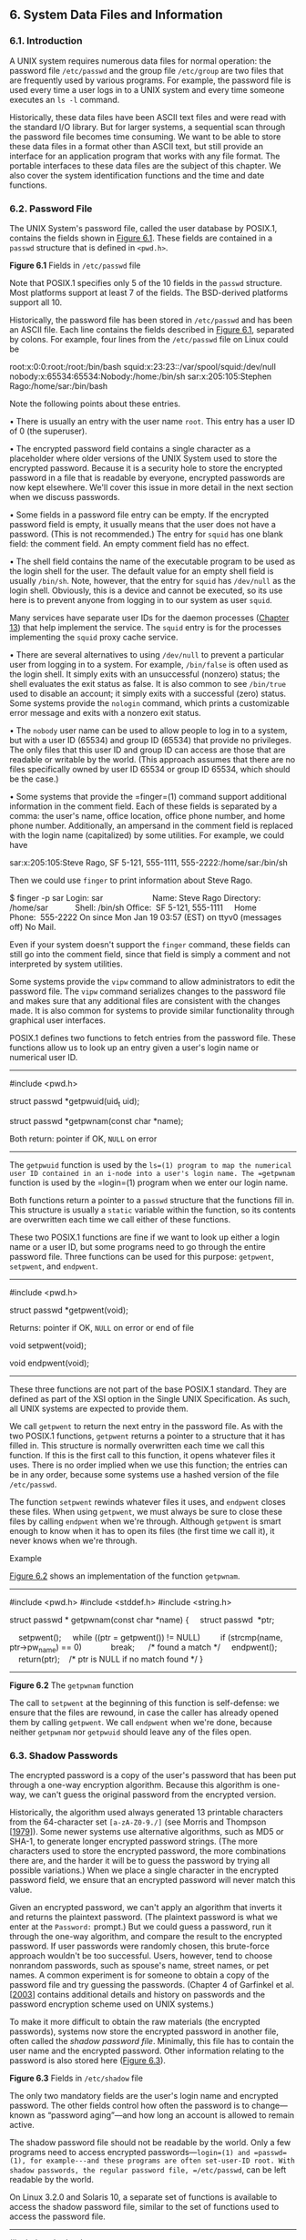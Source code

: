 ** 6. System Data Files and Information

*** 6.1. Introduction


A UNIX system requires numerous data files for normal operation: the password file =/etc/passwd= and the group file =/etc/group= are two files that are frequently used by various programs. For example, the password file is used every time a user logs in to a UNIX system and every time someone executes an =ls -l= command.

Historically, these data files have been ASCII text files and were read with the standard I/O library. But for larger systems, a sequential scan through the password file becomes time consuming. We want to be able to store these data files in a format other than ASCII text, but still provide an interface for an application program that works with any file format. The portable interfaces to these data files are the subject of this chapter. We also cover the system identification functions and the time and date functions.

*** 6.2. Password File


The UNIX System's password file, called the user database by POSIX.1, contains the fields shown in [[file:part0018.xhtml#ch06fig01][Figure 6.1]]. These fields are contained in a =passwd= structure that is defined in =<pwd.h>=.

[[../Images/image01346.jpeg]]
*Figure 6.1* Fields in =/etc/passwd= file

Note that POSIX.1 specifies only 5 of the 10 fields in the =passwd= structure. Most platforms support at least 7 of the fields. The BSD-derived platforms support all 10.

Historically, the password file has been stored in =/etc/passwd= and has been an ASCII file. Each line contains the fields described in [[file:part0018.xhtml#ch06fig01][Figure 6.1]], separated by colons. For example, four lines from the =/etc/passwd= file on Linux could be



root:x:0:0:root:/root:/bin/bash
squid:x:23:23::/var/spool/squid:/dev/null
nobody:x:65534:65534:Nobody:/home:/bin/sh
sar:x:205:105:Stephen Rago:/home/sar:/bin/bash

Note the following points about these entries.

• There is usually an entry with the user name =root=. This entry has a user ID of 0 (the superuser).

• The encrypted password field contains a single character as a placeholder where older versions of the UNIX System used to store the encrypted password. Because it is a security hole to store the encrypted password in a file that is readable by everyone, encrypted passwords are now kept elsewhere. We'll cover this issue in more detail in the next section when we discuss passwords.

• Some fields in a password file entry can be empty. If the encrypted password field is empty, it usually means that the user does not have a password. (This is not recommended.) The entry for =squid= has one blank field: the comment field. An empty comment field has no effect.

• The shell field contains the name of the executable program to be used as the login shell for the user. The default value for an empty shell field is usually =/bin/sh=. Note, however, that the entry for =squid= has =/dev/null= as the login shell. Obviously, this is a device and cannot be executed, so its use here is to prevent anyone from logging in to our system as user =squid=.

Many services have separate user IDs for the daemon processes ([[file:part0025.xhtml#ch13][Chapter 13]]) that help implement the service. The =squid= entry is for the processes implementing the =squid= proxy cache service.

• There are several alternatives to using =/dev/null= to prevent a particular user from logging in to a system. For example, =/bin/false= is often used as the login shell. It simply exits with an unsuccessful (nonzero) status; the shell evaluates the exit status as false. It is also common to see =/bin/true= used to disable an account; it simply exits with a successful (zero) status. Some systems provide the =nologin= command, which prints a customizable error message and exits with a nonzero exit status.

• The =nobody= user name can be used to allow people to log in to a system, but with a user ID (65534) and group ID (65534) that provide no privileges. The only files that this user ID and group ID can access are those that are readable or writable by the world. (This approach assumes that there are no files specifically owned by user ID 65534 or group ID 65534, which should be the case.)

• Some systems that provide the =finger=(1) command support additional information in the comment field. Each of these fields is separated by a comma: the user's name, office location, office phone number, and home phone number. Additionally, an ampersand in the comment field is replaced with the login name (capitalized) by some utilities. For example, we could have

sar:x:205:105:Steve Rago, SF 5-121, 555-1111, 555-2222:/home/sar:/bin/sh

Then we could use =finger= to print information about Steve Rago.



$ finger -p sar
Login: sar                      Name: Steve Rago
Directory: /home/sar            Shell: /bin/sh
Office:  SF 5-121, 555-1111     Home Phone:  555-2222
On since Mon Jan 19 03:57 (EST) on ttyv0 (messages off)
No Mail.

Even if your system doesn't support the =finger= command, these fields can still go into the comment field, since that field is simply a comment and not interpreted by system utilities.

Some systems provide the =vipw= command to allow administrators to edit the password file. The =vipw= command serializes changes to the password file and makes sure that any additional files are consistent with the changes made. It is also common for systems to provide similar functionality through graphical user interfaces.

POSIX.1 defines two functions to fetch entries from the password file. These functions allow us to look up an entry given a user's login name or numerical user ID.

--------------



#include <pwd.h>

struct passwd *getpwuid(uid_t uid);

struct passwd *getpwnam(const char *name);

Both return: pointer if OK, =NULL= on error

--------------

The =getpwuid= function is used by the =ls=(1) program to map the numerical user ID contained in an i-node into a user's login name. The =getpwnam= function is used by the =login=(1) program when we enter our login name.

Both functions return a pointer to a =passwd= structure that the functions fill in. This structure is usually a =static= variable within the function, so its contents are overwritten each time we call either of these functions.

These two POSIX.1 functions are fine if we want to look up either a login name or a user ID, but some programs need to go through the entire password file. Three functions can be used for this purpose: =getpwent=, =setpwent=, and =endpwent=.

--------------



#include <pwd.h>

struct passwd *getpwent(void);

Returns: pointer if OK, =NULL= on error or end of file

void setpwent(void);

void endpwent(void);

--------------

These three functions are not part of the base POSIX.1 standard. They are defined as part of the XSI option in the Single UNIX Specification. As such, all UNIX systems are expected to provide them.

We call =getpwent= to return the next entry in the password file. As with the two POSIX.1 functions, =getpwent= returns a pointer to a structure that it has filled in. This structure is normally overwritten each time we call this function. If this is the first call to this function, it opens whatever files it uses. There is no order implied when we use this function; the entries can be in any order, because some systems use a hashed version of the file =/etc/passwd=.

The function =setpwent= rewinds whatever files it uses, and =endpwent= closes these files. When using =getpwent=, we must always be sure to close these files by calling =endpwent= when we're through. Although =getpwent= is smart enough to know when it has to open its files (the first time we call it), it never knows when we're through.

Example

[[file:part0018.xhtml#ch06fig02][Figure 6.2]] shows an implementation of the function =getpwnam=.



--------------

#include <pwd.h>
#include <stddef.h>
#include <string.h>

struct passwd *
getpwnam(const char *name)
{
    struct passwd  *ptr;

    setpwent();
    while ((ptr = getpwent()) != NULL)
        if (strcmp(name, ptr->pw_name) == 0)
            break;      /* found a match */
    endpwent();
    return(ptr);    /* ptr is NULL if no match found */
}

--------------

*Figure 6.2* The =getpwnam= function

The call to =setpwent= at the beginning of this function is self-defense: we ensure that the files are rewound, in case the caller has already opened them by calling =getpwent=. We call =endpwent= when we're done, because neither =getpwnam= nor =getpwuid= should leave any of the files open.

*** 6.3. Shadow Passwords


The encrypted password is a copy of the user's password that has been put through a one-way encryption algorithm. Because this algorithm is one-way, we can't guess the original password from the encrypted version.

Historically, the algorithm used always generated 13 printable characters from the 64-character set =[a-zA-Z0-9./]= (see Morris and Thompson [[[file:part0038.xhtml#bib01_50][1979]]]). Some newer systems use alternative algorithms, such as MD5 or SHA-1, to generate longer encrypted password strings. (The more characters used to store the encrypted password, the more combinations there are, and the harder it will be to guess the password by trying all possible variations.) When we place a single character in the encrypted password field, we ensure that an encrypted password will never match this value.

Given an encrypted password, we can't apply an algorithm that inverts it and returns the plaintext password. (The plaintext password is what we enter at the =Password:= prompt.) But we could guess a password, run it through the one-way algorithm, and compare the result to the encrypted password. If user passwords were randomly chosen, this brute-force approach wouldn't be too successful. Users, however, tend to choose nonrandom passwords, such as spouse's name, street names, or pet names. A common experiment is for someone to obtain a copy of the password file and try guessing the passwords. (Chapter 4 of Garfinkel et al. [[[file:part0038.xhtml#bib01_23][2003]]] contains additional details and history on passwords and the password encryption scheme used on UNIX systems.)

To make it more difficult to obtain the raw materials (the encrypted passwords), systems now store the encrypted password in another file, often called the /shadow password file/. Minimally, this file has to contain the user name and the encrypted password. Other information relating to the password is also stored here ([[file:part0018.xhtml#ch06fig03][Figure 6.3]]).

[[../Images/image01347.jpeg]]
*Figure 6.3* Fields in =/etc/shadow= file

The only two mandatory fields are the user's login name and encrypted password. The other fields control how often the password is to change---known as “password aging”---and how long an account is allowed to remain active.

The shadow password file should not be readable by the world. Only a few programs need to access encrypted passwords---=login=(1) and =passwd=(1), for example---and these programs are often set-user-ID root. With shadow passwords, the regular password file, =/etc/passwd=, can be left readable by the world.

On Linux 3.2.0 and Solaris 10, a separate set of functions is available to access the shadow password file, similar to the set of functions used to access the password file.

--------------



#include <shadow.h>

struct spwd *getspnam(const char *name);

struct spwd *getspent(void);

Both return: pointer if OK, =NULL= on error

void setspent(void);

void endspent(void);

--------------

On FreeBSD 8.0 and Mac OS X 10.6.8, there is no shadow password structure. The additional account information is stored in the password file (refer back to [[file:part0018.xhtml#ch06fig01][Figure 6.1]]).

*** 6.4. Group File


The UNIX System's group file, called the group database by POSIX.1, contains the fields shown in [[file:part0018.xhtml#ch06fig04][Figure 6.4]]. These fields are contained in a =group= structure that is defined in =<grp.h>=.

[[../Images/image01348.jpeg]]
*Figure 6.4* Fields in =/etc/group= file

The field =gr_mem= is an array of pointers to the user names that belong to this group. This array is terminated by a null pointer.

We can look up either a group name or a numerical group ID with the following two functions, which are defined by POSIX.1.

--------------



#include <grp.h>

struct group *getgrgid(gid_t gid);

struct group *getgrnam(const char *name);

Both return: pointer if OK, =NULL= on error

--------------

Like the password file functions, both of these functions normally return pointers to a =static= variable, which is overwritten on each call.

If we want to search the entire group file, we need some additional functions. The following three functions are like their counterparts for the password file.

--------------



#include <grp.h>

struct group *getgrent(void);

Returns: pointer if OK, =NULL= on error or end of file

void setgrent(void);

void endgrent(void);

--------------

These three functions are not part of the base POSIX.1 standard. They are defined as part of the XSI option in the Single UNIX Specification. All UNIX Systems provide them.

The =setgrent= function opens the group file, if it's not already open, and rewinds it. The =getgrent= function reads the next entry from the group file, opening the file first, if it's not already open. The =endgrent= function closes the group file.

*** 6.5. Supplementary Group IDs


The use of groups in the UNIX System has changed over time. With Version 7, each user belonged to a single group at any point in time. When we logged in, we were assigned the real group ID corresponding to the numerical group ID in our password file entry. We could change this at any point by executing =newgrp=(1). If the =newgrp= command succeeded (refer to the manual page for the permission rules), our real group ID was changed to the new group's ID, and this value was used for all subsequent file access permission checks. We could always go back to our original group by executing =newgrp= without any arguments.

This form of group membership persisted until it was changed in 4.2BSD (circa 1983). With 4.2BSD, the concept of supplementary group IDs was introduced. Not only did we belong to the group corresponding to the group ID in our password file entry, but we could also belong to as many as 16 additional groups. The file access permission checks were modified so that in addition to comparing the the file's group ID to the process effective group ID, it was also compared to all the supplementary group IDs.

Supplementary group IDs are a required feature of POSIX.1. (In older versions of POSIX.1, they were optional.) The constant =NGROUPS_MAX= ([[file:part0014.xhtml#ch02fig11][Figure 2.11]]) specifies the number of supplementary group IDs. A common value is 16 ([[file:part0014.xhtml#ch02fig15][Figure 2.15]]).

The advantage of using supplementary group IDs is that we no longer have to change groups explicitly. It is not uncommon to belong to multiple groups (i.e., participate in multiple projects) at the same time.

Three functions are provided to fetch and set the supplementary group IDs.

--------------



#include <unistd.h>

int getgroups(int gidsetsize, gid_t grouplist[]);

Returns: number of supplementary group IDs if OK, --1 on error



#include <grp.h>    /* on Linux */
#include <unistd.h> /* on FreeBSD, Mac OS X, and Solaris */

int setgroups(int ngroups, const gid_t grouplist[]);

#include <grp.h>    /* on Linux and Solaris */
#include <unistd.h> /* on FreeBSD and Mac OS X */

int initgroups(const char *username, gid_t basegid);

Both return: 0 if OK, --1 on error

--------------

Of these three functions, only =getgroups= is specified by POSIX.1. Because =setgroups= and =initgroups= are privileged operations, they are not part of POSIX.1. All four platforms covered in this book support all three functions, but on Mac OS X 10.6.8, /basegid/ is declared to be of type =int=.

The =getgroups= function fills in the array /grouplist/ with the supplementary group IDs. Up to /gidsetsize/ elements are stored in the array. The number of supplementary group IDs stored in the array is returned by the function.

As a special case, if /gidsetsize/ is 0, the function returns only the number of supplementary group IDs. The array /grouplist/ is not modified. (This allows the caller to determine the size of the /grouplist/ array to allocate.)

The =setgroups= function can be called by the superuser to set the supplementary group ID list for the calling process: /grouplist/ contains the array of group IDs, and /ngroups/ specifies the number of elements in the array. The value of /ngroups/ cannot be larger than =NGROUPS_MAX=.

The =setgroups= function is usually called from the =initgroups= function, which reads the entire group file---with the functions =getgrent=, =setgrent=, and =endgrent=, which we described earlier---and determines the group membership for /username/. It then calls =setgroups= to initialize the supplementary group ID list for the user. One must be superuser to call =initgroups=, since it calls =setgroups=. In addition to finding all the groups that /username/ is a member of in the group file, =initgroups= includes /basegid/ in the supplementary group ID list; /basegid/ is the group ID from the password file for /username/.

The =initgroups= function is called by only a few programs. The =login=(1) program, for example, calls it when we log in.

*** 6.6. Implementation Differences


We've already discussed the shadow password file supported by Linux and Solaris. FreeBSD and Mac OS X store encrypted passwords differently. [[file:part0018.xhtml#ch06fig05][Figure 6.5]] summarizes how the four platforms covered in this book store user and group information.

[[../Images/image01349.jpeg]]
*Figure 6.5* Account implementation differences

On FreeBSD, the shadow password file is =/etc/master.passwd=. Special commands are used to edit it, which in turn generate a copy of =/etc/passwd= from the shadow password file. In addition, hashed versions of the files are generated: =/etc/pwd.db= is the hashed version of =/etc/passwd=, and =/etc/spwd.db= is the hashed version of =/etc/master.passwd=. These provide better performance for large installations.

On Mac OS X, however, =/etc/passwd= and =/etc/master.passwd= are used only in single-user mode (when the system is undergoing maintenance; single-user mode usually means that no system services are enabled). In multiuser mode---during normal operation---the Directory Services daemon provides access to account information for users and groups.

Although Linux and Solaris support similar shadow password interfaces, there are some subtle differences. For example, the integer fields shown in [[file:part0018.xhtml#ch06fig03][Figure 6.3]] are defined as type =int= on Solaris, but as =long int= on Linux. Another difference is the account-inactive field: Solaris defines it to be the number of days since the user last logged in to the system after which the account will be automatically disabled, whereas Linux defines it to be the number of days after the maximum password age has been reached during which the password will still be accepted.

On many systems, the user and group databases are implemented using the Network Information Service (NIS). This allows administrators to edit a master copy of the databases and distribute them automatically to all servers in an organization. Client systems contact servers to look up information about users and groups. NIS+ and the Lightweight Directory Access Protocol (LDAP) provide similar functionality. Many systems control the method used to administer each type of information through the =/etc/nsswitch.conf= configuration file.

*** 6.7. Other Data Files


We've discussed only two of the system's data files so far: the password file and the group file. Numerous other files are used by UNIX systems in normal day-to-day operation. For example, the BSD networking software has one data file for the services provided by the various network servers (=/etc/services=), one for the protocols (=/etc/protocols=), and one for the networks (=/etc/networks=). Fortunately, the interfaces to these various files are like the ones we've already described for the password and group files.

The general principle is that every data file has at least three functions:

*1.* A =get= function that reads the next record, opening the file if necessary. These functions normally return a pointer to a structure. A null pointer is returned when the end of file is reached. Most of the =get= functions return a pointer to a =static= structure, so we always have to copy the structure if we want to save it.

*2.* A =set= function that opens the file, if not already open, and rewinds the file. We use this function when we know we want to start again at the beginning of the file.

*3.* An =end= entry that closes the data file. As we mentioned earlier, we always have to call this function when we're done, to close all the files.

Additionally, if the data file supports some form of keyed lookup, routines are provided to search for a record with a specific key. For example, two keyed lookup routines are provided for the password file: =getpwnam= looks for a record with a specific user name, and =getpwuid= looks for a record with a specific user ID.

[[file:part0018.xhtml#ch06fig06][Figure 6.6]] shows some of these routines, which are common to UNIX systems. In this figure, we show the functions for the password files and group file, which we discussed earlier in this chapter, and some of the networking functions. There are =get=, =set=, and =end= functions for all the data files in this figure.

[[../Images/image01350.jpeg]]
*Figure 6.6* Similar routines for accessing system data files

Under Solaris, the last four data files in [[file:part0018.xhtml#ch06fig06][Figure 6.6]] are symbolic links to files of the same name in the directory =/etc/inet=. Most UNIX System implementations have additional functions that are like these, but the additional functions tend to deal with system administration files and are specific to each implementation.

*** 6.8. Login Accounting


Two data files provided with most UNIX systems are the =utmp= file, which keeps track of all the users currently logged in, and the =wtmp= file, which keeps track of all logins and logouts. With Version 7, one type of record was written to both files, a binary record consisting of the following structure:



struct utmp {
  char  ut_line[8]; /* tty line: "ttyh0", "ttyd0", "ttyp0", ... */
  char  ut_name[8]; /* login name */
  long  ut_time;    /* seconds since Epoch */
};

On login, one of these structures was filled in and written to the =utmp= file by the =login= program, and the same structure was appended to the =wtmp= file. On logout, the entry in the =utmp= file was erased---filled with null bytes---by the =init= process, and a new entry was appended to the =wtmp= file. This logout entry in the =wtmp= file had the =ut_name= field zeroed out. Special entries were appended to the =wtmp= file to indicate when the system was rebooted and right before and after the system's time and date was changed. The =who=(1) program read the =utmp= file and printed its contents in a readable form. Later versions of the UNIX System provided the =last=(1) command, which read through the =wtmp= file and printed selected entries.

Most versions of the UNIX System still provide the =utmp= and =wtmp= files, but as expected, the amount of information in these files has grown. The 20-byte structure that was written by Version 7 grew to 36 bytes with SVR2, and the extended =utmp= structure with SVR4 takes more than 350 bytes!

The detailed format of these records in Solaris is given in the =utmpx=(4) manual page. With Solaris 10, both files are in the =/var/adm= directory. Solaris provides numerous functions described in =getutxent=(3) to read and write these two files.

On FreeBSD 8.0 and Linux 3.2.0, the =utmp=(5) manual page gives the format of their versions of these login records. The pathnames of these two files are =/var/run/utmp= and =/var/log/wtmp=. On Mac OS X 10.6.8, the =utmp= and =wtmp= files do not exist. As of Mac OS X 10.5, the information found in the =wtmp= file can be obtained from the system logging facility, and the =utmpx= file contains information about the active login sessions.

*** 6.9. System Identification


POSIX.1 defines the =uname= function to return information on the current host and operating system.

--------------



#include <sys/utsname.h>

int uname(struct utsname *name);

Returns: non-negative value if OK, --1 on error

--------------

We pass the address of a =utsname= structure to this function, and the function then fills it in. POSIX.1 defines only the minimum fields in the structure, which are all character arrays, and it's up to each implementation to set the size of each array. Some implementations provide additional fields in the structure.



struct utsname {
  char  sysname[];    /* name of the operating system */
  char  nodename[];   /* name of this node */
  char  release[];    /* current release of operating system */
  char  version[];    /* current version of this release */
  char  machine[];    /* name of hardware type */
};

Each string is null terminated. The maximum name lengths, including the terminating null byte, supported by the four platforms discussed in this book are listed in [[file:part0018.xhtml#ch06fig07][Figure 6.7]]. The information in the =utsname= structure can usually be printed with the =uname=(1) command.

[[../Images/image01351.jpeg]]
*Figure 6.7* System identification name limits

POSIX.1 warns that the =nodename= element may not be adequate to reference the host on a communications network. This function is from System V, and in older days, the =nodename= element was adequate for referencing the host on a UUCP network.

Realize also that the information in this structure does not give any information on the POSIX.1 level. This should be obtained using =_POSIX_VERSION=, as described in [[file:part0014.xhtml#ch02lev1sec6][Section 2.6]].

Finally, this function gives us a way only to fetch the information in the structure; there is nothing specified by POSIX.1 about initializing this information.

Historically, BSD-derived systems provided the =gethostname= function to return only the name of the host. This name is usually the name of the host on a TCP/IP network.

--------------



#include <unistd.h>

int gethostname(char *name, int namelen);

Returns: 0 if OK, --1 on error

--------------

The /namelen/ argument specifies the size of the /name/ buffer. If enough space is provided, the string returned through /name/ is null terminated. If insufficient room is provided, however, it is unspecified whether the string is null terminated.

The =gethostname= function, which is now defined as part of POSIX.1, specifies that the maximum host name length is =HOST_NAME_MAX=. [[file:part0018.xhtml#ch06fig07][Figure 6.7]] summarizes the maximum name lengths supported by the four implementations covered in this book.

If the host is connected to a TCP/IP network, the host name is normally the fully qualified domain name of the host.

There is also a =hostname=(1) command that can fetch or set the host name. (The host name is set by the superuser using a similar function, =sethostname=.) The host name is normally set at bootstrap time from one of the start-up files invoked by =/etc/rc= or =init=.

*** 6.10. Time and Date Routines


The basic time service provided by the UNIX kernel counts the number of seconds that have passed since the Epoch: 00:00:00 January 1, 1970, Coordinated Universal Time (UTC). In [[file:part0013.xhtml#ch01lev1sec10][Section 1.10]], we said that these seconds are represented in a =time_t= data type, and we call them /calendar times/. These calendar times represent both the time and the date. The UNIX System has always differed from other operating systems in (a) keeping time in UTC instead of the local time, (b) automatically handling conversions, such as daylight saving time, and (c) keeping the time and date as a single quantity.

The =time= function returns the current time and date.

--------------

#include <time.h>
time_t time(time_t *calptr);

Returns: value of time if OK, --1 on error

--------------

The time value is always returned as the value of the function. If the argument is non-null, the time value is also stored at the location pointed to by /calptr/.

The real-time extensions to POSIX.1 added support for multiple system clocks. In Version 4 of the Single UNIX Specification, the interfaces used to control these clocks were moved from an option group to the base. A clock is identified by the =clockid_t= type. Standard values are summarized in [[file:part0018.xhtml#ch06fig08][Figure 6.8]].

[[../Images/image01352.jpeg]]
*Figure 6.8* Clock type identifiers

The =clock_gettime= function can be used to get the time of the specified clock. The time is returned in a =timespec= structure, introduced in [[file:part0016.xhtml#ch04lev1sec2][Section 4.2]], which expresses time values in terms of seconds and nanoseconds.

--------------



#include <sys/time.h>

int clock_gettime(clockid_t clock_id, struct timespec *tsp);

Returns: 0 if OK, --1 on error

--------------

When the clock ID is set to =CLOCK_REALTIME=, the =clock_gettime= function provides similar functionality to the =time= function, except with =clock_gettime=, we might be able to get a higher-resolution time value if the system supports it.

We can use the =clock_getres= function to determine the resolution of a given system clock.

--------------



#include <sys/time.h>

int clock_getres(clockid_t clock_id, struct timespec *tsp);

Returns: 0 if OK, --1 on error

--------------

The =clock_getres= function initializes the =timespec= structure pointed to by the /tsp/ argument to the resolution of the clock corresponding to the /clock_id/ argument. For example, if the resolution is 1 millisecond, then the =tv_sec= field will contain 0 and the =tv_nsec= field will contain the value 1000000.

To set the time for a particular clock, we can call the =clock_settime= function.

--------------



#include <sys/time.h>

int clock_settime(clockid_t clock_id, const struct timespec *tsp);

Returns: 0 if OK, --1 on error

--------------

We need the appropriate privileges to change a clock's time. Some clocks, however, can't be modified.

Historically, on implementations derived from System V, the =stime=(2) function was called to set the system time, whereas BSD-derived systems used =settimeofday=(2).

Version 4 of the Single UNIX Specification specifies that the =gettimeofday= function is now obsolescent. However, a lot of programs still use it, because it provides greater resolution (up to a microsecond) than the =time= function.

--------------



#include <sys/time.h>

int gettimeofday(struct timeval *restrict tp, void *restrict tzp);

Returns: 0 always

--------------

The only legal value for /tzp/ is =NULL=; other values result in unspecified behavior. Some platforms support the specification of a time zone through the use of /tzp/, but this is implementation specific and not defined by the Single UNIX Specification.

The =gettimeofday= function stores the current time as measured from the Epoch in the memory pointed to by /tp/. This time is represented as a =timeval= structure, which stores seconds and microseconds.

Once we have the integer value that counts the number of seconds since the Epoch, we normally call a function to convert it to a broken-down time structure, and then call another function to generate a human-readable time and date. [[file:part0018.xhtml#ch06fig09][Figure 6.9]] shows the relationships between the various time functions. (The three functions in this figure that are shown with dashed lines---=localtime=, =mktime=, and =strftime=---are all affected by the =TZ= environment variable, which we describe later in this section. The dotted lines show how the calendar time is obtained from time-related structures.)

[[../Images/image01353.jpeg]]
*Figure 6.9* Relationship of the various time functions

The two functions =localtime= and =gmtime= convert a calendar time into what's called a broken-down time, a =tm= structure.



struct tm {      /* a broken-down time */
  int  tm_sec;   /* seconds after the minute: [0 - 60] */
  int  tm_min;   /* minutes after the hour: [0 - 59] */
  int  tm_hour;  /* hours after midnight: [0 - 23] */
  int  tm_mday;  /* day of the month: [1 - 31] */
  int  tm_mon;   /* months since January: [0 - 11] */
  int  tm_year;  /* years since 1900 */
  int  tm_wday;  /* days since Sunday: [0 - 6] */
  int  tm_yday;  /* days since January 1: [0 - 365] */
  int  tm_isdst; /* daylight saving time flag: <0, 0, >0 */
};

The reason that the seconds can be greater than 59 is to allow for a leap second. Note that all the fields except the day of the month are 0-based. The daylight saving time flag is positive if daylight saving time is in effect, 0 if it's not in effect, and negative if the information isn't available.

In older versions of the Single UNIX Specification, double leap seconds were allowed. Thus the valid range of values for the =tm_sec= member was 0--61. The formal definition of UTC doesn't allow for double leap seconds, so the valid range for seconds is now 0--60.

--------------



#include <time.h>

struct tm *gmtime(const time_t *calptr);

struct tm *localtime(const time_t *calptr);

Both return: pointer to broken-down time, =NULL= on error

--------------

The difference between =localtime= and =gmtime= is that the first converts the calendar time to the local time, taking into account the local time zone and daylight saving time flag, whereas the latter converts the calendar time into a broken-down time expressed as UTC.

The function =mktime= takes a broken-down time, expressed as a local time, and converts it into a =time_t= value.

--------------



#include <time.h>

time_t mktime(struct tm *tmptr);

Returns: calendar time if OK, --1 on error

--------------

The =strftime= function is a =printf=-like function for time values. It is complicated by the multitude of arguments available to customize the string it produces.

--------------



#include <time.h>

size_t strftime(char *restrict buf, size_t maxsize,
                const char *restrict format,
                const struct tm *restrict tmptr);

size_t strftime_l(char *restrict buf, size_t maxsize,
                const char *restrict format,
                const struct tm *restrict tmptr, locale_t locale);

Both return: number of characters stored in array if room, 0 otherwise

--------------

Two older functions, =asctime= and =ctime=, can be used to produce a 26-byte printable string similar to the default output of the =date=(1) command. However, these functions are now marked obsolescent, because they are susceptible to buffer overflow problems.

The =strftime= and =strftime_l= functions are the same, except that the =strftime_l= function allows the caller to specify the locale as an argument. The =strftime= function uses the locale specified by the =TZ= environment variable.

The /tmptr/ argument is the time value to format, specified by a pointer to a broken-down time value. The formatted result is stored in the array /buf/ whose size is /maxsize/ characters. If the size of the result, including the terminating null, fits in the buffer, these functions return the number of characters stored in /buf/, excluding the terminating null. Otherwise, these functions return 0.

The /format/ argument controls the formatting of the time value. Like the =printf= functions, conversion specifiers are given as a percent sign followed by a special character. All other characters in the /format/ string are copied to the output. Two percent signs in a row generate a single percent sign in the output. Unlike the =printf= functions, each conversion specified generates a different fixed-size output string---there are no field widths in the /format/ string. [[file:part0018.xhtml#ch06fig10][Figure 6.10]] describes the 37 ISO C conversion specifiers.

[[../Images/image01354.jpeg]]
*Figure 6.10* Conversion specifiers for =strftime=

The third column of this figure is from the output of =strftime= under Mac OS X, corresponding to the time and date =Thu Jan 19 21:24:52 EST 2012=.

The only specifiers that are not self-evident are =%U=, =%V=, and =%W=. The =%U= specifier represents the week number of the year, where the week containing the first Sunday is week 1. The =%W= specifier represents the week number of the year, where the week containing the first Monday is week 1. The =%V= specifier is different. If the week containing the first day in January has four or more days in the new year, then this is treated as week 1. Otherwise, it is treated as the last week of the previous year. In both cases, Monday is treated as the first day of the week.

As with =printf=, =strftime= supports modifiers for some of the conversion specifiers. The =E= and =O= modifiers can be used to generate an alternative format if one is supported by the locale.

Some systems support additional, nonstandard extensions to the /format/ string for =strftime=.

Example

[[file:part0018.xhtml#ch06fig11][Figure 6.11]] shows how to use several of the time functions discussed in this chapter. In particular, it shows how =strftime= can be used to print a string containing the current date and time.



--------------

#include <stdio.h>
#include <stdlib.h>
#include <time.h>

int
main(void)
{
    time_t t;
    struct tm *tmp;
    char buf1[16];
    char buf2[64];

    time(&t);
    tmp = localtime(&t);
    if (strftime(buf1, 16, "time and date: %r, %a %b %d, %Y", tmp) == 0)
        printf("buffer length 16 is too smalln");
    else
        printf("%sn", buf1);
    if (strftime(buf2, 64, "time and date: %r, %a %b %d, %Y", tmp) == 0)
        printf("buffer length 64 is too smalln");
    else
        printf("%sn", buf2);
    exit(0);
}

--------------

*Figure 6.11* Using the =strftime= function

Recall the relationship of the various time functions shown in [[file:part0018.xhtml#ch06fig09][Figure 6.9]]. Before we can print the time in a human-readable format, we need to get the time and convert it into a broken-down time structure. Sample output from [[file:part0018.xhtml#ch06fig11][Figure 6.11]] is



$ ./a.out
buffer length 16 is too small
time and date: 11:12:35 PM, Thu Jan 19, 2012

The =strptime= function is the inverse of =strftime=. It takes a string and converts it into a broken-down time.

--------------



#include <time.h>

char *strptime(const char *restrict buf, const char *restrict format,
               struct tm *restrict tmptr);

Returns: pointer to one character past last character parsed, =NULL= otherwise

--------------

The /format/ argument describes the format of the string in the buffer pointed to by the /buf/ argument. The format specification is similar, although it differs slightly from the specification for the =strftime= function. The conversion specifiers for the =strptime= function are summarized in [[file:part0018.xhtml#ch06fig12][Figure 6.12]].

[[../Images/image01355.jpeg]]
*Figure 6.12* Conversion specifiers for =strptime=

We mentioned that the three functions in [[file:part0018.xhtml#ch06fig09][Figure 6.9]] with dashed lines were affected by the =TZ= environment variable: =localtime=, =mktime=, and =strftime=. If defined, the value of this environment variable is used by these functions instead of the default time zone. If the variable is defined to be a null string, such as =TZ==, then UTC is normally used. The value of this environment variable is often something like =TZ=EST5EDT=, but POSIX.1 allows a much more detailed specification. Refer to the Environment Variables chapter of the Single UNIX Specification [Open Group 2010] for all the details on the =TZ= variable.

More information on the =TZ= environment variable can be found in the =tzset=(3) manual page.

*** 6.11. Summary


The password file and the group file are used on all UNIX systems. We've looked at the various functions that read these files. We've also talked about shadow passwords, which can enhance system security. Supplementary group IDs provide a way to participate in multiple groups at the same time. We also looked at how similar functions are provided by most systems to access other system-related data files. We discussed the POSIX.1 functions that programs can use to identify the system on which they are running. We finished the chapter by looking at the time and date functions provided by ISO C and the Single UNIX Specification.

*** Exercises


6.1 If the system uses a shadow file and we need to obtain the encrypted password, how do we do so?

6.2 If you have superuser access and your system uses shadow passwords, implement the previous exercise.

6.3 Write a program that calls =uname= and prints all the fields in the =utsname= structure. Compare the output to the output from the =uname=(1) command.

6.4 Calculate the latest time that can be represented by the =time_t= data type. After it wraps around, what happens?

6.5 Write a program to obtain the current time and print it using =strftime=, so that it looks like the default output from =date=(1). Set the =TZ= environment variable to different values and see what happens.
rts it into a broken-down time.

--------------



#include <time.h>

char *strptime(const char *restrict buf, const char *restrict format,
               struct tm *restrict tmptr);

Returns: pointer to one character past last character parsed, =NULL= otherwise

--------------

The /format/ argument describes the format of the string in the buffer pointed to by the /buf/ argument. The format specification is similar, although it differs slightly from the specification for the =strftime= function. The conversion specifiers for the =strptime= function are summarized in [[file:part0018.xhtml#ch06fig12][Figure 6.12]].

[[../Images/image01355.jpeg]]
*Figure 6.12* Conversion specifiers for =strptime=

We mentioned that the three functions in [[file:part0018.xhtml#ch06fig09][Figure 6.9]] with dashed lines were affected by the =TZ= environment variable: =localtime=, =mktime=, and =strftime=. If defined, the value of this environment variable is used by these functions instead of the default time zone. If the variable is defined to be a null string, such as =TZ==, then UTC is normally used. The value of this environment variable is often something like =TZ=EST5EDT=, but POSIX.1 allows a much more detailed specification. Refer to the Environment Variables chapter of the Single UNIX Specification [Open Group 2010] for all the details on the =TZ= variable.

More information on the =TZ= environment variable can be found in the =tzset=(3) manual page.

*** 6.11. Summary


The password file and the group file are used on all UNIX systems. We've looked at the various functions that read these files. We've also talked about shadow passwords, which can enhance system security. Supplementary group IDs provide a way to participate in multiple groups at the same time. We also looked at how similar functions are provided by most systems to access other system-related data files. We discussed the POSIX.1 functions that programs can use to identify the system on which they are running. We finished the chapter by looking at the time and date functions provided by ISO C and the Single UNIX Specification.

*** Exercises


6.1 If the system uses a shadow file and we need to obtain the encrypted password, how do we do so?

6.2 If you have superuser access and your system uses shadow passwords, implement the previous exercise.

6.3 Write a program that calls =uname= and prints all the fields in the =utsname= structure. Compare the output to the output from the =uname=(1) command.

6.4 Calculate the latest time that can be represented by the =time_t= data type. After it wraps around, what happens?

6.5 Write a program to obtain the current time and print it using =strftime=, so that it looks like the default output from =date=(1). Set the =TZ= environment variable to different values and see what happens.
 latest time that can be represented by the =time_t= data type. After it wraps around, what happens?

*[[file:part0037.xhtml#ch06ans05][6.5]]* Write a program to obtain the current time and print it using =strftime=, so that it looks like the default output from =date=(1). Set the =TZ= environment variable to different values and see what happens.

